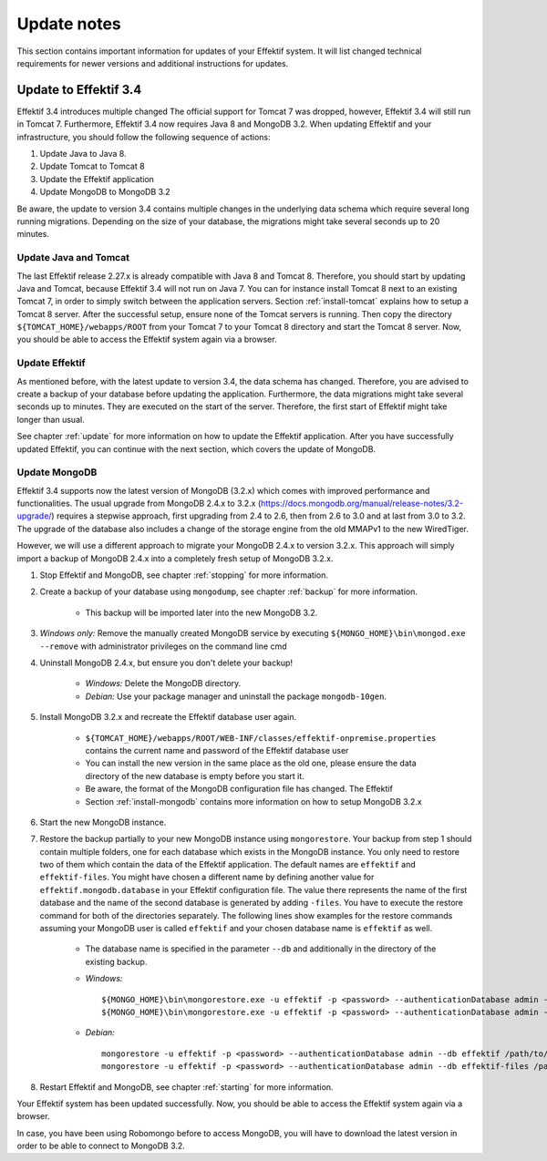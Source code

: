 
.. _update-notes:

Update notes
============
This section contains important information for updates of your Effektif system. It will list changed technical requirements for newer versions and additional instructions for updates.

Update to Effektif 3.4
----------------------
Effektif 3.4 introduces multiple changed
The official support for Tomcat 7 was dropped, however, Effektif 3.4 will still run in Tomcat 7. Furthermore, Effektif 3.4 now requires Java 8 and MongoDB 3.2. 
When updating Effektif and your infrastructure, you should follow the following sequence of actions:

#. Update Java to Java 8.
#. Update Tomcat to Tomcat 8
#. Update the Effektif application
#. Update MongoDB to MongoDB 3.2

Be aware, the update to version 3.4 contains multiple changes in the underlying data schema which require several long running migrations. Depending on the size of your database, the migrations might take several seconds up to 20 minutes.

Update Java and Tomcat
``````````````````````
The last Effektif release 2.27.x is already compatible with Java 8 and Tomcat 8. Therefore, you should start by updating Java and Tomcat, because Effektif 3.4 will not run on Java 7. You can for instance install Tomcat 8 next to an existing Tomcat 7, in order to simply switch between the application servers. Section :ref:`install-tomcat` explains how to setup a Tomcat 8 server. After the successful setup, ensure none of the Tomcat servers is running. Then copy the directory ``${TOMCAT_HOME}/webapps/ROOT`` from your Tomcat 7 to your Tomcat 8 directory and start the Tomcat 8 server. Now, you should be able to access the Effektif system again via a browser. 

Update Effektif
```````````````
As mentioned before, with the latest update to version 3.4, the data schema has changed. Therefore, you are advised to create a backup of your database before updating the application. Furthermore, the data migrations might take several seconds up to minutes. They are executed on the start of the server. Therefore, the first start of Effektif might take longer than usual.

See chapter :ref:`update` for more information on how to update the Effektif application. After you have successfully updated Effektif, you can continue with the next section, which covers the update of MongoDB.

Update MongoDB 
``````````````
Effektif 3.4 supports now the latest version of MongoDB (3.2.x) which comes with improved performance and functionalities. The usual upgrade from MongoDB 2.4.x to 3.2.x (https://docs.mongodb.org/manual/release-notes/3.2-upgrade/) requires a stepwise approach, first upgrading from 2.4 to 2.6, then from 2.6 to 3.0 and at last from 3.0 to 3.2. The upgrade of the database also includes a change of the storage engine from the old MMAPv1 to the new WiredTiger. 

However, we will use a different approach to migrate your MongoDB 2.4.x to version 3.2.x. This approach will simply import a backup of MongoDB 2.4.x into a completely fresh setup of MongoDB 3.2.x.

#. Stop Effektif and MongoDB, see chapter :ref:`stopping` for more information.
#. Create a backup of your database using ``mongodump``, see chapter :ref:`backup` for more information.
	
	* This backup will be imported later into the new MongoDB 3.2.

#. *Windows only:* Remove the manually created MongoDB service by executing ``${MONGO_HOME}\bin\mongod.exe --remove`` with administrator privileges on the command line cmd
#. Uninstall MongoDB 2.4.x, but ensure you don't delete your backup!

	* *Windows:* Delete the MongoDB directory. 
	* *Debian:* Use your package manager and uninstall the package ``mongodb-10gen``.

#. Install MongoDB 3.2.x and recreate the Effektif database user again.
	
	* ``${TOMCAT_HOME}/webapps/ROOT/WEB-INF/classes/effektif-onpremise.properties`` contains the current name and password of the Effektif database user
	* You can install the new version in the same place as the old one, please ensure the data directory of the new database is empty before you start it.
	* Be aware, the format of the MongoDB configuration file has changed. The Effektif 
	* Section :ref:`install-mongodb` contains more information on how to setup MongoDB 3.2.x

#. Start the new MongoDB instance. 
#. Restore the backup partially to your new MongoDB instance using ``mongorestore``. Your backup from step 1 should contain multiple folders, one for each database which exists in the MongoDB instance. You only need to restore two of them which contain the data of the Effektif application. The default names are ``effektif`` and ``effektif-files``. You might have chosen a different name by defining another value for ``effektif.mongodb.database`` in your Effektif configuration file. The value there represents the name of the first database and the name of the second database is generated by adding ``-files``. You have to execute the restore command for both of the directories separately. The following lines show examples for the restore commands assuming your MongoDB user is called ``effektif`` and your chosen database name is ``effektif`` as well.
	
	* The database name is specified in the parameter ``--db`` and additionally in the directory of the existing backup.
	* *Windows:* ::

		${MONGO_HOME}\bin\mongorestore.exe -u effektif -p <password> --authenticationDatabase admin --db effektif C:\path\to\dumps\effektif
		${MONGO_HOME}\bin\mongorestore.exe -u effektif -p <password> --authenticationDatabase admin --db effektif-files C:\path\to\dumps\effektif-files

	* *Debian:* ::

		mongorestore -u effektif -p <password> --authenticationDatabase admin --db effektif /path/to/dumps/effektif
		mongorestore -u effektif -p <password> --authenticationDatabase admin --db effektif-files /path/to/dumps/effektif-files

#. Restart Effektif and MongoDB, see chapter :ref:`starting` for more information.

Your Effektif system has been updated successfully. Now, you should be able to access the Effektif system again via a browser. 

In case, you have been using Robomongo before to access MongoDB, you will have to download the latest version in order to be able to connect to MongoDB 3.2.